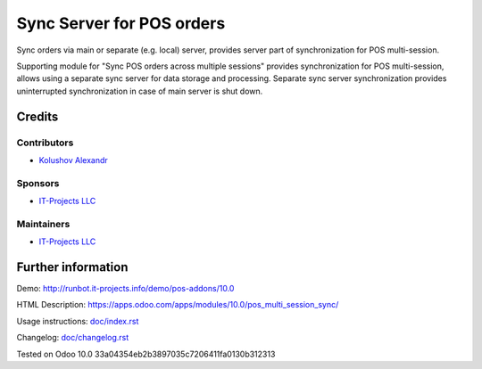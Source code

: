 ============================
 Sync Server for POS orders
============================

Sync orders via main or separate (e.g. local) server, provides server part of synchronization for POS multi-session.

Supporting module for "Sync POS orders across multiple sessions" provides synchronization for POS multi-session,
allows using a separate sync server for data storage and processing.
Separate sync server synchronization provides uninterrupted synchronization in case of main server is shut down.

Credits
=======

Contributors
------------
* `Kolushov Alexandr <https://it-projects.info/team/KolushovAlexandr>`__

Sponsors
--------
* `IT-Projects LLC <https://it-projects.info>`__

Maintainers
-----------
* `IT-Projects LLC <https://it-projects.info>`__

Further information
===================

Demo: http://runbot.it-projects.info/demo/pos-addons/10.0

HTML Description: https://apps.odoo.com/apps/modules/10.0/pos_multi_session_sync/

Usage instructions: `<doc/index.rst>`_

Changelog: `<doc/changelog.rst>`_

Tested on Odoo 10.0 33a04354eb2b3897035c7206411fa0130b312313
